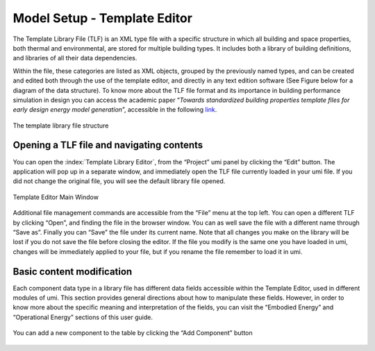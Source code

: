 Model Setup - Template Editor
=============================

The Template Library File (TLF) is an XML type file with a specific
structure in which all building and space properties, both thermal and
environmental, are stored for multiple building types. It includes both
a library of building definitions, and libraries of all their data
dependencies.

Within the file, these categories are listed as XML objects, grouped by
the previously named types, and can be created and edited both through
the use of the template editor, and directly in any text edition
software (See Figure below for a diagram of the data structure). To know
more about the TLF file format and its importance in building
performance simulation in design you can access the academic paper
“\ *Towards standardized building properties template files for early
design energy model generation*\ ”, accessible in the following
`link <http://web.mit.edu/sustainabledesignlab/publications/TemplateEditor_SimBuild2014.pdf>`__.

.. figure:: ../_images/TLF0.jpg
   :align: center
   :alt: TLF

   The template library file structure


Opening a TLF file and navigating contents
------------------------------------------

You can open the :index:`Template Library Editor`, from the “Project” umi panel
by clicking the “Edit” button. The application will pop up in a separate
window, and immediately open the TLF file currently loaded in your umi
file. If you did not change the original file, you will see the default
library file opened.

.. figure:: ../_images/Screenshot-2017-09-19-12.00.45.png
   :align: center

   Template Editor Main Window

Additional file management commands are accessible from the “File” menu
at the top left. You can open a different TLF by clicking “Open”, and
finding the file in the browser window. You can as well save the file
with a different name through “Save as”. Finally you can “Save” the file
under its current name. Note that all changes you make on the library
will be lost if you do not save the file before closing the editor. If
the file you modify is the same one you have loaded in umi, changes will
be immediately applied to your file, but if you rename the file remember
to load it in umi.

Basic content modification
--------------------------

Each component data type in a library file has different data fields
accessible within the Template Editor, used in different modules of umi.
This section provides general directions about how to manipulate these
fields. However, in order to know more about the specific meaning and
interpretation of the fields, you can visit the “Embodied Energy” and
“Operational Energy” sections of this user guide.

.. figure:: ../_images/Screenshot-2017-09-19-12.09.29.png
   :align: center
   :alt: Component settings

   You can add a new component to the table by clicking the “Add Component” button
